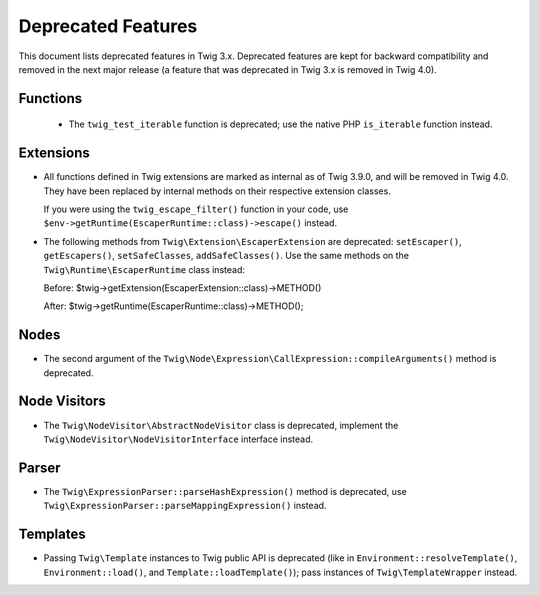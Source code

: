 Deprecated Features
===================

This document lists deprecated features in Twig 3.x. Deprecated features are
kept for backward compatibility and removed in the next major release (a
feature that was deprecated in Twig 3.x is removed in Twig 4.0).

Functions
---------

 * The ``twig_test_iterable`` function is deprecated; use the native PHP
   ``is_iterable`` function instead.

Extensions
----------

* All functions defined in Twig extensions are marked as internal as of Twig
  3.9.0, and will be removed in Twig 4.0. They have been replaced by internal
  methods on their respective extension classes.

  If you were using the ``twig_escape_filter()`` function in your code, use
  ``$env->getRuntime(EscaperRuntime::class)->escape()`` instead.

* The following methods from ``Twig\Extension\EscaperExtension`` are
  deprecated: ``setEscaper()``, ``getEscapers()``, ``setSafeClasses``,
  ``addSafeClasses()``. Use the same methods on the
  ``Twig\Runtime\EscaperRuntime`` class instead:
  
  Before:
  $twig->getExtension(EscaperExtension::class)->METHOD()
  
  After:
  $twig->getRuntime(EscaperRuntime::class)->METHOD();

Nodes
-----

* The second argument of the
  ``Twig\Node\Expression\CallExpression::compileArguments()`` method is
  deprecated.

Node Visitors
-------------

* The ``Twig\NodeVisitor\AbstractNodeVisitor`` class is deprecated, implement the
  ``Twig\NodeVisitor\NodeVisitorInterface`` interface instead.

Parser
------

* The ``Twig\ExpressionParser::parseHashExpression()`` method is deprecated, use
  ``Twig\ExpressionParser::parseMappingExpression()`` instead.

Templates
---------

* Passing ``Twig\Template`` instances to Twig public API is deprecated (like
  in ``Environment::resolveTemplate()``, ``Environment::load()``, and
  ``Template::loadTemplate()``); pass instances of ``Twig\TemplateWrapper``
  instead.
